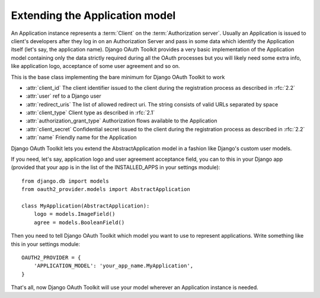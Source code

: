 Extending the Application model
===============================

An Application instance represents a :term:`Client` on the :term:`Authorization server`. Usually an Application is
issued to client's developers after they log in on an Authorization Server and pass in some data
which identify the Application itself (let's say, the application name). Django OAuth Toolkit
provides a very basic implementation of the Application model containing only the data strictly
required during all the OAuth processes but you will likely need some extra info, like application
logo, acceptance of some user agreement and so on.

.. class:: AbstractApplication(models.Model)

    This is the base class implementing the bare minimum for Django OAuth Toolkit to work

    * :attr:`client_id` The client identifier issued to the client during the registration process as described in :rfc:`2.2`
    * :attr:`user` ref to a Django user
    * :attr:`redirect_uris` The list of allowed redirect uri. The string consists of valid URLs separated by space
    * :attr:`client_type` Client type as described in :rfc:`2.1`
    * :attr:`authorization_grant_type` Authorization flows available to the Application
    * :attr:`client_secret` Confidential secret issued to the client during the registration process as described in :rfc:`2.2`
    * :attr:`name` Friendly name for the Application

Django OAuth Toolkit lets you extend the AbstractApplication model in a fashion like Django's
custom user models.

If you need, let's say, application logo and user agreement acceptance field, you can to this in
your Django app (provided that your app is in the list of the INSTALLED_APPS in your settings
module)::

    from django.db import models
    from oauth2_provider.models import AbstractApplication

    class MyApplication(AbstractApplication):
        logo = models.ImageField()
        agree = models.BooleanField()

Then you need to tell Django OAuth Toolkit which model you want to use to represent applications.
Write something like this in your settings module::

    OAUTH2_PROVIDER = {
        'APPLICATION_MODEL': 'your_app_name.MyApplication',
    }
That's all, now Django OAuth Toolkit will use your model wherever an Application instance is needed.
